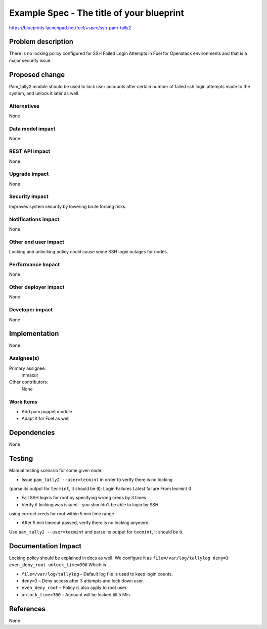 ..
 This work is licensed under a Creative Commons Attribution 3.0 Unported
 License.

 http://creativecommons.org/licenses/by/3.0/legalcode

==========================================
Example Spec - The title of your blueprint
==========================================

https://blueprints.launchpad.net/fuel/+spec/ssh-pam-tally2

Problem description
===================

There is no locking policy configured for SSH Failed Login Attempts
in Fuel for Openstack environments and that is a major security issue.

Proposed change
===============

Pam_tally2 module should be used to lock user accounts after certain number
of failed ssh login attempts made to the system, and unlock it later as well.

Alternatives
------------

None

Data model impact
-----------------

None

REST API impact
---------------

None

Upgrade impact
--------------

None

Security impact
---------------

Improves system security by lowering brute forcing risks.

Notifications impact
--------------------

None

Other end user impact
---------------------

Locking and unlocking policy could cause some SSH login outages for nodes.

Performance Impact
------------------

None

Other deployer impact
---------------------

None

Developer impact
----------------

None

Implementation
==============

None

Assignee(s)
-----------

Primary assignee:
  mmaxur

Other contributors:
  None

Work Items
----------

* Add pam puppet module
* Adapt it for Fuel as well

Dependencies
============

None

Testing
=======

Manual testing scenario for some given node:

* Issue ``pam_tally2 --user=tecmint`` in order to verify there is no locking
(parse its output for ``tecmint``, it should be ``0``):
Login           Failures   Latest   failure     From
tecmint            0

* Fail SSH logins for root by specifying wrong creds by 3 times

* Verify if locking was issued - you shouldn't be able to login by SSH
using correct creds for root within 5 min time range

* After 5 min timeout passed, verify there is no locking anymore:
Use ``pam_tally2 --user=tecmint`` and parse its output for ``tecmint``,
it should be ``0``.

Documentation Impact
====================

Locking policy should be explained in docs as well.
We configure it as
``file=/var/log/tallylog deny=3 even_deny_root unlock_time=300``
Which is

* ``file=/var/log/tallylog`` – Default log file is used to keep login counts.
* ``deny=3`` – Deny access after 3 attempts and lock down user.
* ``even_deny_root`` – Policy is also apply to root user.
* ``unlock_time=300`` – Account will be locked till 5 Min.

References
==========

None

